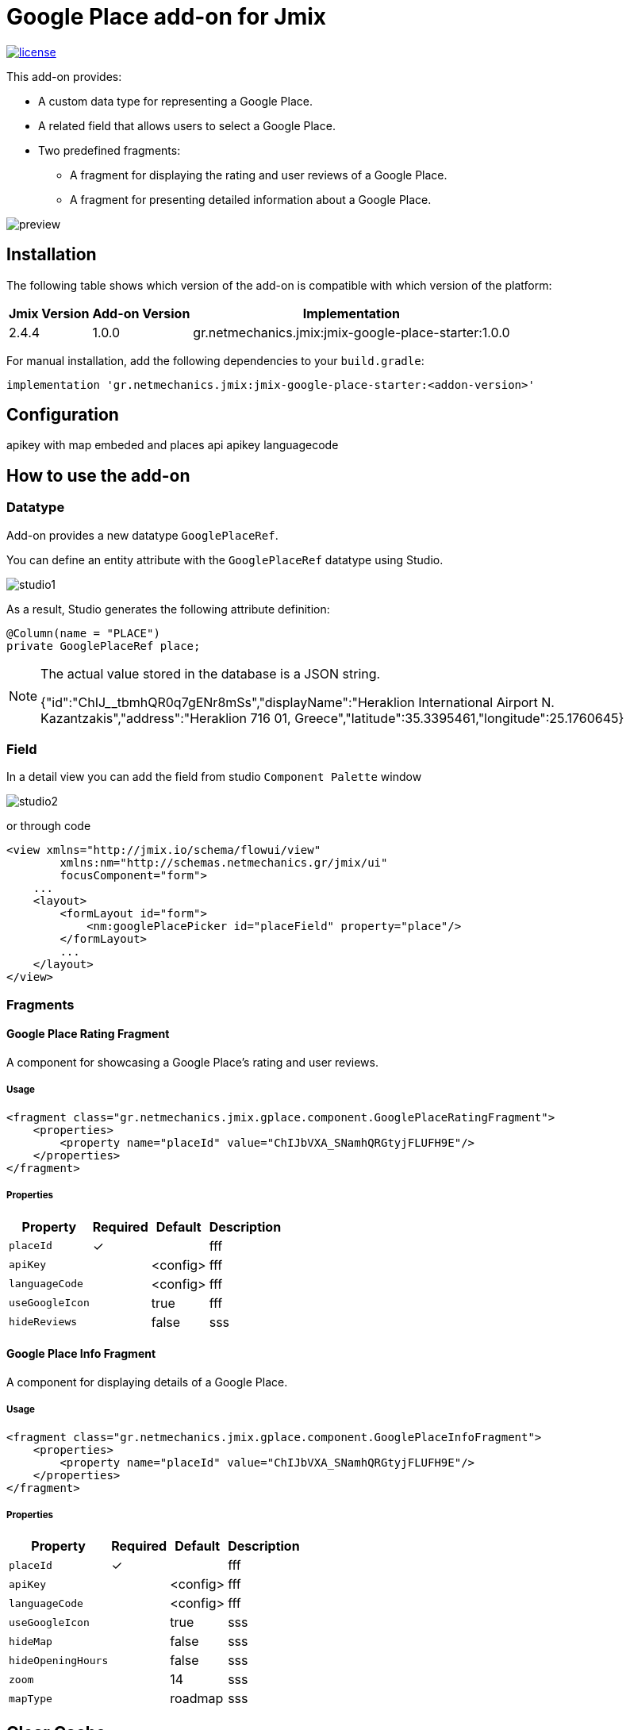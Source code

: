 = Google Place add-on for Jmix

image::https://img.shields.io/badge/license-Apache%20License%202.0-blue.svg?style=flat[license,link=http://www.apache.org/licenses/LICENSE-2.0,window=_blank,opts=nofollow]

This add-on provides:

* A custom data type for representing a Google Place.
* A related field that allows users to select a Google Place.
* Two predefined fragments:
** A fragment for displaying the rating and user reviews of a Google Place.
** A fragment for presenting detailed information about a Google Place.

image::./docs/preview.png[]

== Installation

The following table shows which version of the add-on is compatible with which version of the platform:

[options="autowidth,header"]
|===
|Jmix Version|Add-on Version|Implementation
|2.4.4|1.0.0|gr.netmechanics.jmix:jmix-google-place-starter:1.0.0
|===

For manual installation, add the following dependencies to your `build.gradle`:

[,gradle]
----
implementation 'gr.netmechanics.jmix:jmix-google-place-starter:<addon-version>'
----

== Configuration

apikey with map embeded and places api
apikey
languagecode

== How to use the add-on

=== Datatype

Add-on provides a new datatype `GooglePlaceRef`.

You can define an entity attribute with the `GooglePlaceRef` datatype using Studio.

image::./docs/studio1.png[]

As a result, Studio generates the following attribute definition:

[,java]
----
@Column(name = "PLACE")
private GooglePlaceRef place;
----

[NOTE]
====
The actual value stored in the database is a JSON string.

{"id":"ChIJ______tbmhQR0q7gENr8mSs","displayName":"Heraklion International Airport N. Kazantzakis","address":"Heraklion 716 01, Greece","latitude":35.3395461,"longitude":25.1760645}
====

=== Field

In a detail view you can add the field from studio `Component Palette` window

image::./docs/studio2.png[]

or through code

[,xml]
----
<view xmlns="http://jmix.io/schema/flowui/view"
        xmlns:nm="http://schemas.netmechanics.gr/jmix/ui"
        focusComponent="form">
    ...
    <layout>
        <formLayout id="form">
            <nm:googlePlacePicker id="placeField" property="place"/>
        </formLayout>
        ...
    </layout>
</view>
----

=== Fragments

==== Google Place Rating Fragment

A component for showcasing a Google Place’s rating and user reviews.

===== Usage

[,xml]
----
<fragment class="gr.netmechanics.jmix.gplace.component.GooglePlaceRatingFragment">
    <properties>
        <property name="placeId" value="ChIJbVXA_SNamhQRGtyjFLUFH9E"/>
    </properties>
</fragment>
----

===== Properties

[options="header,autowidth",cols="m,^,^,"]
|===
|Property|Required|Default|Description
|placeId|✓||fff
|apiKey||<config>|fff
|languageCode||<config>|fff
|useGoogleIcon||true|fff
|hideReviews||false|sss
|===

==== Google Place Info Fragment

A component for displaying details of a Google Place.

===== Usage

[,xml]
----
<fragment class="gr.netmechanics.jmix.gplace.component.GooglePlaceInfoFragment">
    <properties>
        <property name="placeId" value="ChIJbVXA_SNamhQRGtyjFLUFH9E"/>
    </properties>
</fragment>
----

===== Properties

[options="header,autowidth",cols="m,^,^,"]
|===
|Property|Required|Default|Description
|placeId|✓||fff
|apiKey||<config>|fff
|languageCode||<config>|fff
|useGoogleIcon||true|sss
|hideMap||false|sss
|hideOpeningHours||false|sss
|zoom||14|sss
|mapType||roadmap|sss
|===

== Clear Cache